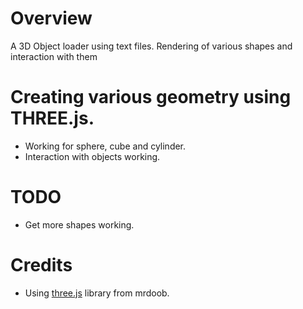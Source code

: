 * Overview
  A 3D Object loader using text files. Rendering of various shapes and 
  interaction with them

* Creating various geometry using THREE.js.
  + Working for sphere, cube and cylinder.
  + Interaction with objects working.

* TODO
  + Get more shapes working.

* Credits
  + Using [[https://github.com/mrdoob/three.js][three.js]] library from mrdoob.
